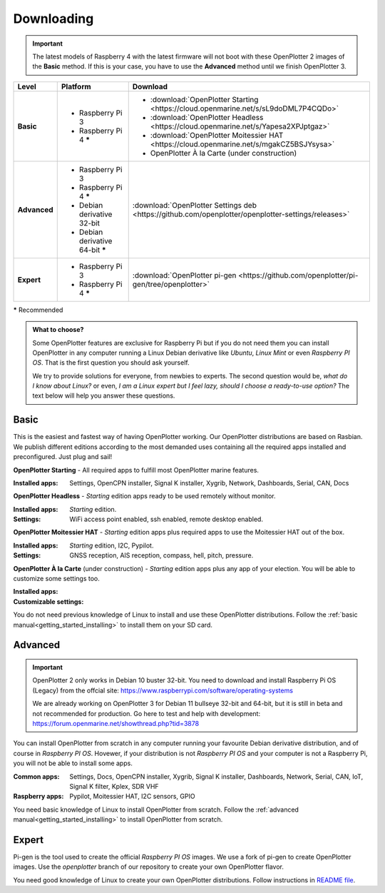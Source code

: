 .. _downloading:

Downloading
###########

.. important::
    The latest models of Raspberry 4 with the latest firmware will not boot with these OpenPlotter 2 images of the **Basic** method. If this is your case, you have to use the **Advanced** method until we finish OpenPlotter 3.

+--------------+------------------------------------+-----------------------------------------------------------------------------------------------------+
| Level        | Platform                           | Download                                                                                            |
+==============+====================================+=====================================================================================================+
| **Basic**    | - Raspberry Pi 3                   | - :download:`OpenPlotter Starting <https://cloud.openmarine.net/s/sL9doDML7P4CQDo>`                 |
|              | - Raspberry Pi 4 **\***            | - :download:`OpenPlotter Headless <https://cloud.openmarine.net/s/Yapesa2XPJptgaz>`                 |
|              |                                    | - :download:`OpenPlotter Moitessier HAT <https://cloud.openmarine.net/s/mgakCZ5BSJYsysa>`           |
|              |                                    | - OpenPlotter À la Carte (under construction)                                                       |
+--------------+------------------------------------+-----------------------------------------------------------------------------------------------------+
| **Advanced** | - Raspberry Pi 3                   | :download:`OpenPlotter Settings deb <https://github.com/openplotter/openplotter-settings/releases>` |
|              | - Raspberry Pi 4 **\***            |                                                                                                     |
|              | - Debian derivative 32-bit         |                                                                                                     |
|              | - Debian derivative 64-bit **\***  |                                                                                                     |
+--------------+------------------------------------+-----------------------------------------------------------------------------------------------------+
| **Expert**   | - Raspberry Pi 3                   | :download:`OpenPlotter pi-gen <https://github.com/openplotter/pi-gen/tree/openplotter>`             |
|              | - Raspberry Pi 4 **\***            |                                                                                                     |
+--------------+------------------------------------+-----------------------------------------------------------------------------------------------------+

**\*** Recommended

.. admonition:: What to choose?

    Some OpenPlotter features are exclusive for Raspberry Pi but if you do not need them you can install OpenPlotter in any computer running a Linux Debian derivative like *Ubuntu*, *Linux Mint* or even *Raspberry PI OS*. That is the first question you should ask yourself.

    We try to provide solutions for everyone, from newbies to experts. The second question would be, *what do I know about Linux?* or even, *I am a Linux expert but I feel lazy, should I choose a ready-to-use option?* The text below will help you answer these questions.

Basic
*****

This is the easiest and fastest way of having OpenPlotter working. Our OpenPlotter distributions are based on Rasbian. We publish different editions according to the most demanded uses containing all the required apps installed and preconfigured. Just plug and sail!

**OpenPlotter Starting** - All required apps to fulfill most OpenPlotter marine features.

:Installed apps: Settings, OpenCPN installer, Signal K installer, Xygrib, Network, Dashboards, Serial, CAN, Docs 

**OpenPlotter Headless** - *Starting* edition apps ready to be used remotely without monitor.

:Installed apps: *Starting* edition.
:Settings: WiFi access point enabled, ssh enabled, remote desktop enabled.

**OpenPlotter Moitessier HAT** - *Starting* edition apps plus required apps to use the Moitessier HAT out of the box.

:Installed apps: *Starting* edition, I2C, Pypilot.
:Settings: GNSS reception, AIS reception, compass, hell, pitch, pressure.

**OpenPlotter À la Carte** (under construction) - *Starting* edition apps plus any app of your election. You will be able to customize some settings too.

:Installed apps:
:Customizable settings:

You do not need previous knowledge of Linux to install and use these OpenPlotter distributions. Follow the :ref:`basic manual<getting_started_installing>` to install them on your SD card.

Advanced
********

.. important::
    OpenPlotter 2 only works in Debian 10 buster 32-bit. You need to download and install Raspberry Pi OS (Legacy) from the offcial site: https://www.raspberrypi.com/software/operating-systems

    We are already working on OpenPlotter 3 for Debian 11 bullseye 32-bit and 64-bit, but it is still in beta and not recommended for production. Go here to test and help with development: https://forum.openmarine.net/showthread.php?tid=3878

You can install OpenPlotter from scratch in any computer running your favourite Debian derivative distribution, and of course in *Raspberry PI OS*. Hovewer, if your distribution is not *Raspberry PI OS* and your computer is not a Raspberry Pi, you will not be able to install some apps. 

:Common apps: Settings, Docs, OpenCPN installer, Xygrib, Signal K installer, Dashboards, Network, Serial, CAN, IoT, Signal K filter, Kplex, SDR VHF
:Raspberry apps: Pypilot, Moitessier HAT, I2C sensors, GPIO

You need basic knowledge of Linux to install OpenPlotter from scratch. Follow the :ref:`advanced manual<getting_started_installing>` to install OpenPlotter from scratch.

Expert
******

Pi-gen is the tool used to create the official *Raspberry PI OS* images. We use a fork of pi-gen to create OpenPlotter images. Use the *openplotter* branch of our repository to create your own OpenPlotter flavor.

You need good knowledge of Linux to create your own OpenPlotter distributions. Follow instructions in `README file <https://github.com/openplotter/pi-gen/blob/openplotter/README.md>`_.
